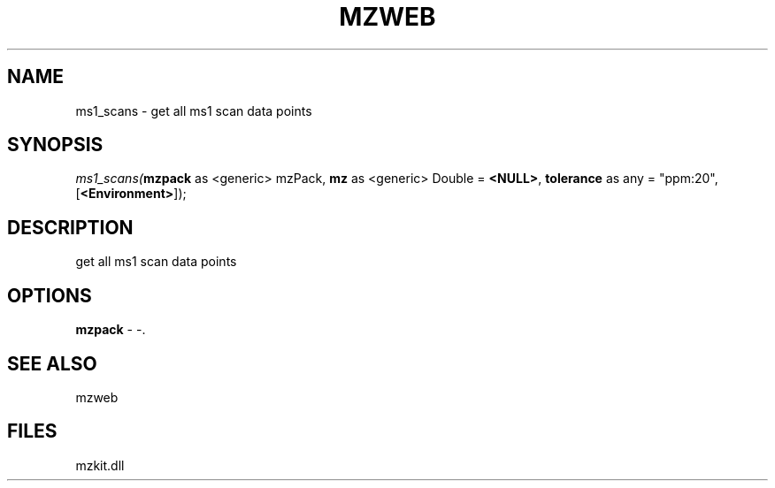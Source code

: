 .\" man page create by R# package system.
.TH MZWEB 1 2000-Jan "ms1_scans" "ms1_scans"
.SH NAME
ms1_scans \- get all ms1 scan data points
.SH SYNOPSIS
\fIms1_scans(\fBmzpack\fR as <generic> mzPack, 
\fBmz\fR as <generic> Double = \fB<NULL>\fR, 
\fBtolerance\fR as any = "ppm:20", 
[\fB<Environment>\fR]);\fR
.SH DESCRIPTION
.PP
get all ms1 scan data points
.PP
.SH OPTIONS
.PP
\fBmzpack\fB \fR\- -. 
.PP
.SH SEE ALSO
mzweb
.SH FILES
.PP
mzkit.dll
.PP
